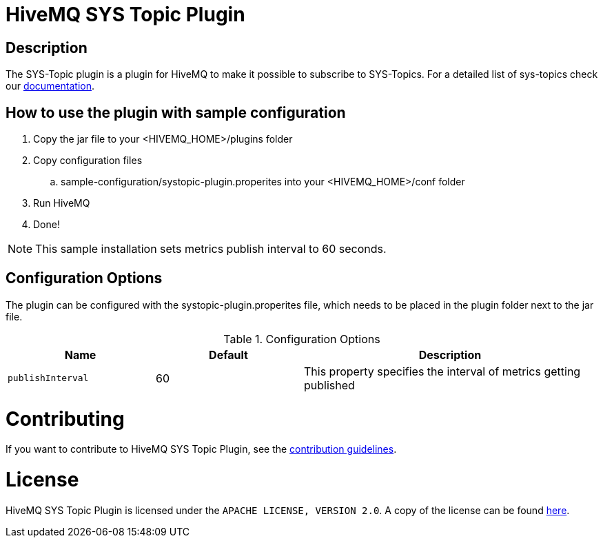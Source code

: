 :hivemq-sys-topics: https://www.hivemq.com/docs/3.4/hivemq/monitoring.html#sys-topic


= HiveMQ SYS Topic Plugin

== Description

The SYS-Topic plugin is a plugin for HiveMQ to make it possible to subscribe to SYS-Topics.
For a detailed list of sys-topics check our {hivemq-sys-topics}[documentation].

== How to use the plugin with sample configuration

. Copy the jar file to your +<HIVEMQ_HOME>/plugins+ folder
. Copy configuration files
..  +sample-configuration/systopic-plugin.properites+ into your +<HIVEMQ_HOME>/conf+ folder
. Run HiveMQ
. Done!

NOTE: This sample installation sets metrics publish interval to 60 seconds.

== Configuration Options

The plugin can be configured with the +systopic-plugin.properites+ file, which needs to be placed in the plugin folder next to the jar file.

[cols="1m,1,2" options="header"]
.Configuration Options
|===
|Name
|Default
|Description


|publishInterval
|60
|This property specifies the interval of metrics getting published

|===

= Contributing

If you want to contribute to HiveMQ SYS Topic Plugin, see the link:CONTRIBUTING.md[contribution guidelines].

= License

HiveMQ SYS Topic Plugin is licensed under the `APACHE LICENSE, VERSION 2.0`. A copy of the license can be found link:LICENSE.txt[here].
